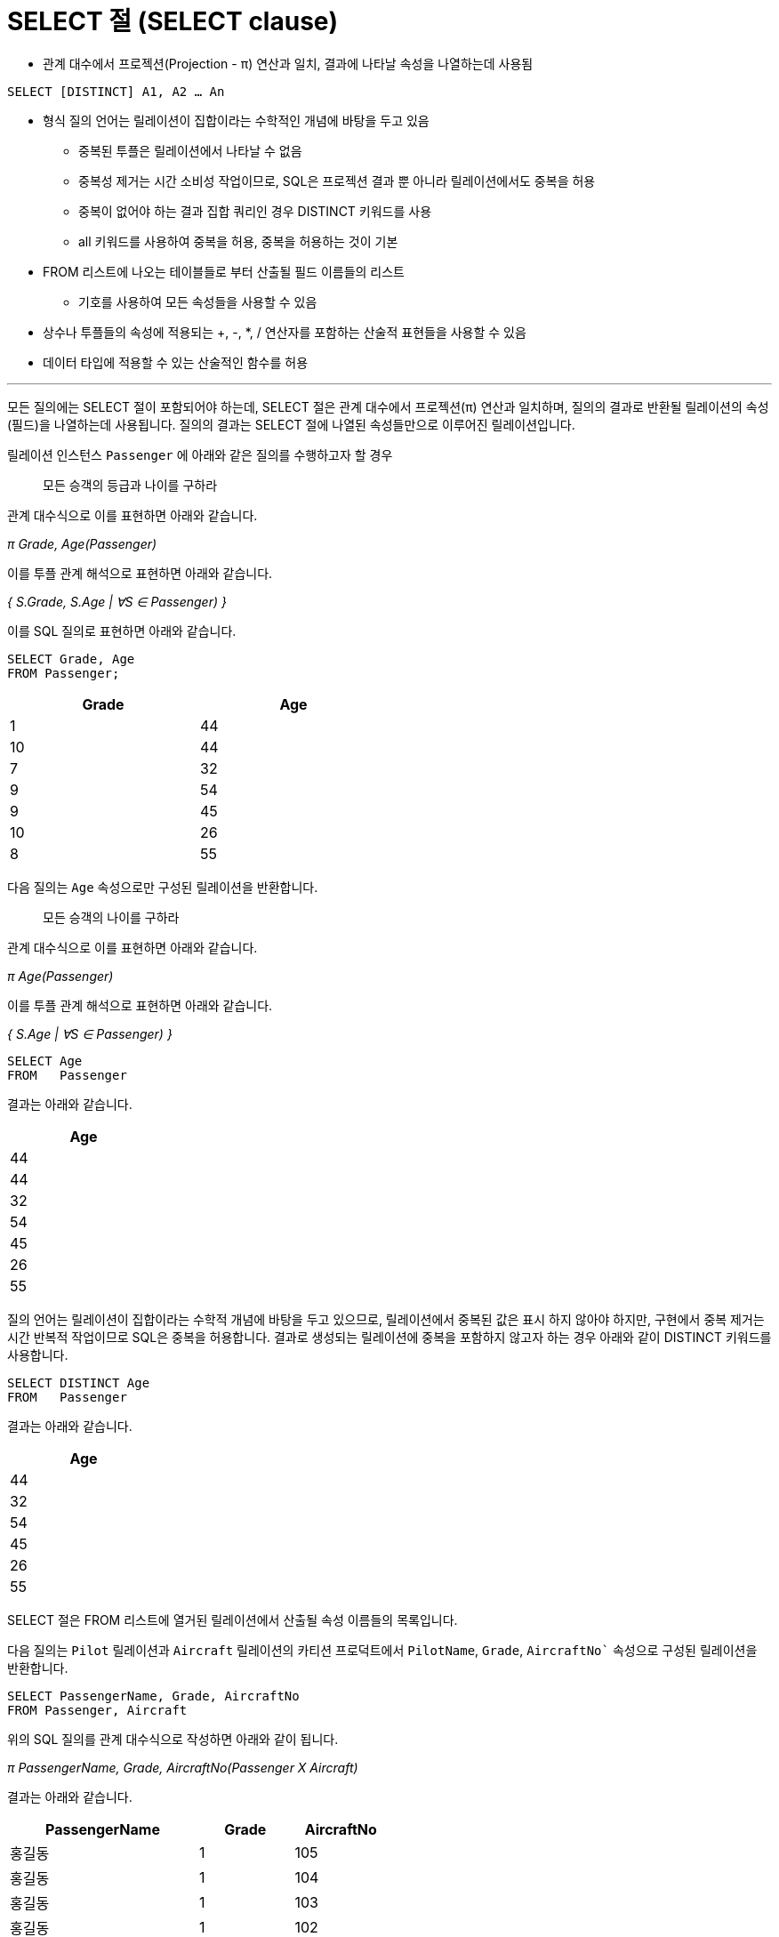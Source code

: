 = SELECT 절 (SELECT clause)

* 관계 대수에서 프로젝션(Projection - π) 연산과 일치, 결과에 나타날 속성을 나열하는데 사용됨

[source, sql]
----
SELECT [DISTINCT] A1, A2 … An
----

* 형식 질의 언어는 릴레이션이 집합이라는 수학적인 개념에 바탕을 두고 있음
** 중복된 투플은 릴레이션에서 나타날 수 없음
** 중복성 제거는 시간 소비성 작업이므로, SQL은 프로젝션 결과 뿐 아니라 릴레이션에서도 중복을 허용
** 중복이 없어야 하는 결과 집합 쿼리인 경우 DISTINCT 키워드를 사용
** all 키워드를 사용하여 중복을 허용, 중복을 허용하는 것이 기본
* FROM 리스트에 나오는 테이블들로 부터 산출될 필드 이름들의 리스트
** 기호를 사용하여 모든 속성들을 사용할 수 있음
* 상수나 투플들의 속성에 적용되는 +, -, *, / 연산자를 포함하는 산술적 표현들을 사용할 수 있음
* 데이터 타입에 적용할 수 있는 산술적인 함수를 허용

---

모든 질의에는 SELECT 절이 포함되어야 하는데, SELECT 절은 관계 대수에서 프로젝션(π) 연산과 일치하며, 질의의 결과로 반환될 릴레이션의 속성(필드)을 나열하는데 사용됩니다. 질의의 결과는 SELECT 절에 나열된 속성들만으로 이루어진 릴레이션입니다.

릴레이션 인스턴스 `Passenger` 에 아래와 같은 질의를 수행하고자 할 경우

> 모든 승객의 등급과 나이를 구하라

관계 대수식으로 이를 표현하면 아래와 같습니다.

_π Grade, Age(Passenger)_

이를 투플 관계 해석으로 표현하면 아래와 같습니다.

_{ S.Grade, S.Age | ∀S ∈ Passenger) }_

이를 SQL 질의로 표현하면 아래와 같습니다.

[source, sql]
----
SELECT Grade, Age
FROM Passenger;
----

[%header, cols="1, 1" width=50%]
|===
|Grade	|Age
|1	|44
|10	|44
|7	|32
|9	|54
|9	|45
|10	|26
|8	|55
|===

다음 질의는 `Age` 속성으로만 구성된 릴레이션을 반환합니다.

> 모든 승객의 나이를 구하라

관계 대수식으로 이를 표현하면 아래와 같습니다.

_π Age(Passenger)_

이를 투플 관계 해석으로 표현하면 아래와 같습니다.

_{ S.Age | ∀S ∈ Passenger) }_

[source, sql]
----
SELECT Age
FROM   Passenger
----

결과는 아래와 같습니다.

[%header, cols="1" width=20% options=header]
|===
|Age
|44
|44
|32
|54
|45
|26
|55
|===

질의 언어는 릴레이션이 집합이라는 수학적 개념에 바탕을 두고 있으므로, 릴레이션에서 중복된 값은 표시 하지 않아야 하지만, 구현에서 중복 제거는 시간 반복적 작업이므로 SQL은 중복을 허용합니다. 결과로 생성되는 릴레이션에 중복을 포함하지 않고자 하는 경우 아래와 같이 DISTINCT 키워드를 사용합니다.

[source, sql]
----
SELECT DISTINCT Age
FROM   Passenger
----

결과는 아래와 같습니다.

[%header, cols="1" width=20% options=header]
|===
|Age
|44
|32
|54
|45
|26
|55
|===


SELECT 절은 FROM 리스트에 열거된 릴레이션에서 산출될 속성 이름들의 목록입니다.

다음 질의는 `Pilot` 릴레이션과 `Aircraft` 릴레이션의 카티션 프로덕트에서 `PilotName`, `Grade`, `AircraftNo`` 속성으로 구성된 릴레이션을 반환합니다.

[source, sql]
----
SELECT PassengerName, Grade, AircraftNo
FROM Passenger, Aircraft
----

위의 SQL 질의를 관계 대수식으로 작성하면 아래와 같이 됩니다.

_π PassengerName, Grade, AircraftNo(Passenger Ⅹ Aircraft)_

결과는 아래와 같습니다.

[%header, cols="2, 1, 1" width=50% options=header]
|===
|PassengerName	|Grade	|AircraftNo
|홍길동	|1	|105
|홍길동	|1	|104
|홍길동	|1	|103
|홍길동	|1	|102
|홍길동	|1	|101
|이순신	|10	|105
|이순신	|10	|104
|이순신	|10	|103
|이순신	|10	|102
|이순신	|10	|101
|안중근	|7	|105
|안중근	|7	|104
|안중근	|7	|103
|안중근	|7	|102
|안중근	|7	|101
|김영랑	|9	|105
|김영랑	|9	|104
|김영랑	|9	|103
|김영랑	|9	|102
|김영랑	|9	|101
|김소월	|9	|105
|김소월	|9	|104
|김소월	|9	|103
|김소월	|9	|102
|김소월	|9	|101
|윤동주	|10	|105
|윤동주	|10	|104
|윤동주	|10	|103
|윤동주	|10	|102
|윤동주	|10	|101
|천상병	|8	|105
|천상병	|8	|104
|천상병	|8	|103
|천상병	|8	|102
|천상병	|8	|101
|===

SELECT 절에 * 기호를 사용하면 FROM 리스트에 열거된 릴레이션의 모든 속성을 결과 릴레이션에 포함합니다.

다음 질의는 `Passenger` 릴레이션과 `Aircraft` 릴레이션의 카디션 프로덕트의 모든 속성으로 구성된 릴레이션을 반환합니다.

[source, sql]
----
SELECT * 
FROM Passenger, Aircraft
----

위의 SQL 질의를 관계 대수식으로 작성하면 아래와 같이 됩니다.

_(Passenger Ⅹ Aircraft)_

결과는 아래와 같습니다.

[%header, cols="1, 2, 1, 1, 1, 2, 2" width=80% options=header]
|===
|PassengerNo	|PassengerName  |Grade  |Age    |AircraftNo	    |KindOfAircraft	    |Airline
|1	            |홍길동	        |1	    |44	    |105	        |보잉 737-800	    |제주항공
|1	|홍길동	|1	|44	|104	|에어버스 A300	|대한항공
|1	|홍길동	|1	|44	|103	|에어버스 A380	|아시아나 항공
|1	|홍길동	|1	|44	|102	|보잉 727	|대한항공
|1	|홍길동	|1	|44	|101	|보잉 747	|대한항공
|2	|이순신	|10	|44	|105	|보잉 737-800	|제주항공
|2	|이순신	|10	|44	|104	|에어버스 A300	|대한항공
|2	|이순신	|10	|44	|103	|에어버스 A380	|아시아나 항공
|2	|이순신	|10	|44	|102	|보잉 727	|대한항공
|2	|이순신	|10	|44	|101	|보잉 747	|대한항공
|3	|안중근	|7	|32	|105	|보잉 737-800	|제주항공
|3	|안중근	|7	|32	|104	|에어버스 A300	|대한항공
|3	|안중근	|7	|32	|103	|에어버스 A380	|아시아나 항공
|3	|안중근	|7	|32	|102	|보잉 727	|대한항공
|3	|안중근	|7	|32	|101	|보잉 747	|대한항공
|4	|김영랑	|9	|54	|105	|보잉 737-800	|제주항공
|4	|김영랑	|9	|54	|104	|에어버스 A300	|대한항공
|4	|김영랑	|9	|54	|103	|에어버스 A380	|아시아나 항공
|4	|김영랑	|9	|54	|102	|보잉 727	|대한항공
|4	|김영랑	|9	|54	|101	|보잉 747	|대한항공
|5	|김소월	|9	|45	|105	|보잉 737-800	|제주항공
|5	|김소월	|9	|45	|104	|에어버스 A300	|대한항공
|5	|김소월	|9	|45	|103	|에어버스 A380	|아시아나 항공
|5	|김소월	|9	|45	|102	|보잉 727	|대한항공
|5	|김소월	|9	|45	|101	|보잉 747	|대한항공
|6	|윤동주	|10	|26	|105	|보잉 737-800	|제주항공
|6	|윤동주	|10	|26	|104	|에어버스 A300	|대한항공
|6	|윤동주	|10	|26	|103	|에어버스 A380	|아시아나 항공
|6	|윤동주	|10	|26	|102	|보잉 727	|대한항공
|6	|윤동주	|10	|26	|101	|보잉 747	|대한항공
|7	|천상병	|8	|55	|105	|보잉 737-800	|제주항공
|7	|천상병	|8	|55	|104	|에어버스 A300	|대한항공
|7	|천상병	|8	|55	|103	|에어버스 A380	|아시아나 항공
|7	|천상병	|8	|55	|102	|보잉 727	|대한항공
|7	|천상병	|8	|55	|101	|보잉 747	|대한항공
|===

상수나 투플들의 속성에 +, -, *, / 연산자를 포함하는 산술적 표현들을 사용할 수 있습니다. 다음 질의는 모든 파일럿의 등급을 1등급씩 올린 릴레이션을 만듭니다.

[source, sql]
----
SELECT PassengerName, Grade + 1, Age
FROM Passenger
----

결과는 아래와 같습니다.

[%header, cols="2, 1, 1" width=50% options=header]
|===
|PilotName	|Grade + 1	|Age
|홍길동	|2	|44
|이순신	|11	|44
|안중근	|8	|32
|김영랑	|10	|54
|김소월	|10	|45
|윤동주	|11	|26
|천상병	|9	|55
|===

link:./14_expression_n_string_in_sql.adoc[다음: SQL내의 수식과 문자열]